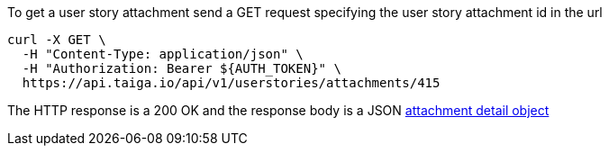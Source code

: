 To get a user story attachment send a GET request specifying the user story attachment id in the url

[source,bash]
----
curl -X GET \
  -H "Content-Type: application/json" \
  -H "Authorization: Bearer ${AUTH_TOKEN}" \
  https://api.taiga.io/api/v1/userstories/attachments/415
----

The HTTP response is a 200 OK and the response body is a JSON link:#object-attachment-detail[attachment detail object]
